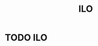 :PROPERTIES:
:ID:       243aaebd-d606-4ada-89ce-47fd17497f57
:END:
#+title:ILO
#+filetags: :econ:
* TODO ILO
